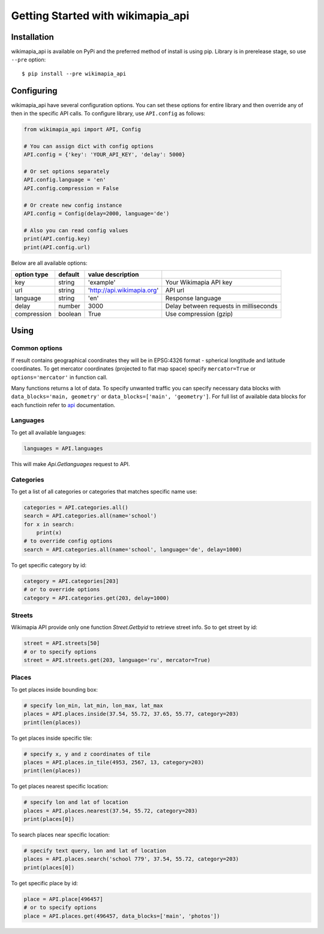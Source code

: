.. _ref-tutorial:

==================================
Getting Started with wikimapia_api
==================================

Installation
============

wikimapia_api is available on PyPi and the preferred method of install is
using pip. Library is in prerelease stage, so use ``--pre`` option::

  $ pip install --pre wikimapia_api

Configuring
===========

wikimapia_api have several configuration options. You can set these options
for entire library and then override any of then in the specific API calls.
To configure library, use ``API.config`` as follows:

.. code-block:: python

    from wikimapia_api import API, Config

    # You can assign dict with config options
    API.config = {'key': 'YOUR_API_KEY', 'delay': 5000}

    # Or set options separately
    API.config.language = 'en'
    API.config.compression = False

    # Or create new config instance
    API.config = Config(delay=2000, language='de')

    # Also you can read config values
    print(API.config.key)
    print(API.config.url)

Below are all available options:

=========== ======= ========================== ======================================
option type default value description
=========== ======= ========================== ======================================
key         string  'example'                  Your Wikimapia API key
url         string  'http://api.wikimapia.org' API url
language    string  'en'                       Response language
delay       number  3000                       Delay between requests in milliseconds
compression boolean True                       Use compression (gzip)
=========== ======= ========================== ======================================

Using
=====

Common options
--------------

If result contains geographical coordinates they will be in EPSG:4326 format -
spherical longtitude and latitude coordinates. To get mercator coordinates
(projected to flat map space) specify ``mercator=True`` or
``options='mercator'`` in function call.

Many functions returns a lot of data. To specify unwanted traffic you can
specify necessary data blocks with ``data_blocks='main, geometry'`` or
``data_blocks=['main', 'geometry']``. For full list of available data blocks
for each functioin refer to api_ documentation.

Languages
---------

To get all available languages:

.. code-block:: python

    languages = API.languages

This will make `Api.Getlanguages` request to API.

Categories
----------

To get a list of all categories or categories that matches specific name use:

.. code-block:: python

    categories = API.categories.all()
    search = API.categories.all(name='school')
    for x in search:
        print(x)
    # to override config options
    search = API.categories.all(name='school', language='de', delay=1000)

To get specific category by id:

.. code-block:: python

    category = API.categories[203]
    # or to override options
    category = API.categories.get(203, delay=1000)

Streets
-------

Wikimapia API provide only one function `Street.Getbyid` to retrieve street
info. So to get street by id:

.. code-block:: python

    street = API.streets[50]
    # or to specify options
    street = API.streets.get(203, language='ru', mercator=True)

Places
------

To get places inside bounding box:

.. code-block:: python

    # specify lon_min, lat_min, lon_max, lat_max
    places = API.places.inside(37.54, 55.72, 37.65, 55.77, category=203)
    print(len(places))

To get places inside specific tile:

.. code-block:: python

    # specify x, y and z coordinates of tile
    places = API.places.in_tile(4953, 2567, 13, category=203)
    print(len(places))

To get places nearest specific location:

.. code-block:: python

    # specify lon and lat of location
    places = API.places.nearest(37.54, 55.72, category=203)
    print(places[0])

To search places near specific location:

.. code-block:: python

    # specify text query, lon and lat of location
    places = API.places.search('school 779', 37.54, 55.72, category=203)
    print(places[0])

To get specific place by id:

.. code-block:: python

    place = API.place[496457]
    # or to specify options
    place = API.places.get(496457, data_blocks=['main', 'photos'])

.. _api: http://wikimapia.org/api
